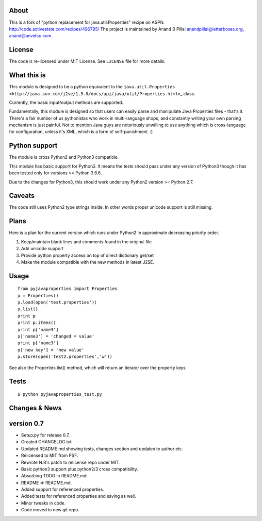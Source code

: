 About
-----

This is a fork of "python replacement for java.util.Properties" recipe on ASPN:
http://code.activestate.com/recipes/496795/ The project is maintained by Anand B Pillai
anandpillai@letterboxes.org, anand@anvetsu.com .

License
-------

The code is re-licensed under MIT License. See ``LICENSE`` file for more details.

What this is
------------

This module is designed to be a python equivalent to the
``java.util.Properties <http://java.sun.com/j2se/1.5.0/docs/api/java/util/Properties.html>``\ \_
class.

Currently, the basic input/output methods are supported.

Fundamentally, this module is designed so that users can easily parse and manipulate Java Properties
files - that's it. There's a fair number of us pythonistas who work in multi-language shops, and
constantly writing your own parsing mechanism is just painful. Not to mention Java guys are
notoriously unwilling to use anything which is cross-language for configuration, unless it's XML,
which is a form of self-punishment. :)

Python support
--------------

The module is cross Python2 and Python3 compatible.

This module has basic support for Python3. It means the tests should pass under any version of
Python3 though it has been tested only for versions >= Python 3.6.6.

Due to the changes for Python3, this should work under any Python2 version >= Python 2.7.

Caveats
-------

The code still uses Python2 type strings inside. In other words proper unicode support is still
missing.

Plans
-----

Here is a plan for the current version which runs under Python2 in approximate decreasing priority
order.

1. Keep/maintain blank lines and comments found in the original file
2. Add unicode support
3. Provide python property access on top of direct dictionary get/set
4. Make the module compatible with the new methods in latest J2SE.

Usage
-----

::

        from pyjavaproperties import Properties
        p = Properties()
        p.load(open('test.properties'))
        p.list()
        print p
        print p.items()
        print p['name3']
        p['name3'] = 'changed = value'
        print p['name3']    
        p['new key'] = 'new value'
        p.store(open('test2.properties','w'))

See also the Properties.list() method, which will return an iterator over the property keys

Tests
-----

::

    $ python pyjavaproperties_test.py

Changes & News
--------------

version 0.7
-----------

-  Setup.py for release 0.7.
-  Created CHANGELOG.txt
-  Updated README.md showing tests, changes section and updates to author etc.
-  Relicensed to MIT from PSF.
-  Rewrote N.B's patch to relicense repo under MIT.
-  Basic python3 support plus python2/3 cross compatibility.
-  Absorbing TODO in README.md.
-  README => README.md.
-  Added support for referenced properties.
-  Added tests for referenced properties and saving as well.
-  Minor tweaks in code.
-  Code moved to new git repo.
